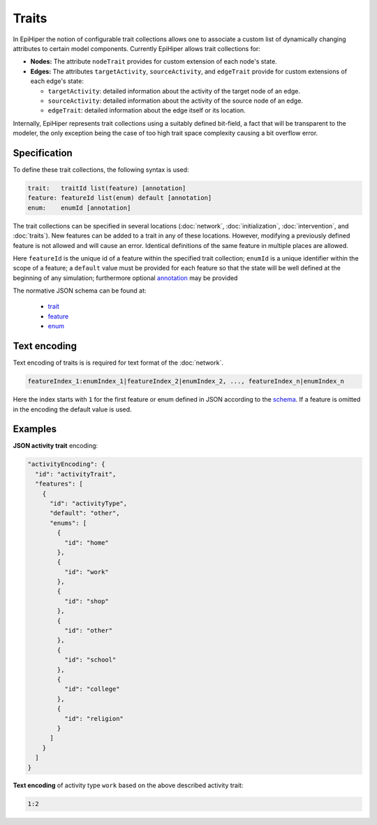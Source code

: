 Traits
======

In EpiHiper the notion of configurable trait collections allows one to associate a custom list of dynamically changing attributes to certain model components. Currently EpiHiper allows trait collections for: 

* **Nodes:** The attribute ``nodeTrait`` provides for custom extension of each node's state.

* **Edges:** The attributes ``targetActivity``, ``sourceActivity``, and ``edgeTrait`` provide for custom extensions of each edge's state:

  * ``targetActivity``: detailed information about the activity of the target node of an edge.

  * ``sourceActivity``: detailed information about the activity of the source node of an edge.

  * ``edgeTrait``: detailed information about the edge itself or its location.

Internally, EpiHiper represents trait collections using a suitably defined bit-field, a fact that will be transparent to the modeler, the only exception being the case of too high trait space complexity causing a bit overflow error. 

Specification
-------------

To define these trait collections, the following syntax is used:

.. code-block:: bash

  trait:   traitId list(feature) [annotation]
  feature: featureId list(enum) default [annotation]
  enum:    enumId [annotation]

The trait collections can be specified in several locations (:doc:`network`, :doc:`initialization`, :doc:`intervention`, and :doc:`traits`). New features can be added to a trait in any of these locations. However, modifying a previously defined feature is not allowed and will cause an error. Identical definitions of the same feature in multiple places are allowed.

Here ``featureId`` is the unique id of a feature within the specified trait collection; ``enumId`` is a unique identifier within the scope of a feature; a ``default`` value must be provided for each feature so that the state will be well defined at the beginning of any simulation; furthermore optional `annotation <https://github.com/NSSAC/EpiHiper-Schema/blob/master/schema/typeRegistry.json#L96>`_ may be provided

The normative JSON schema can be found at:

  * `trait <https://github.com/NSSAC/EpiHiper-Schema/blob/master/schema/typeRegistry.json#L2141>`_
  * `feature <https://github.com/NSSAC/EpiHiper-Schema/blob/master/schema/typeRegistry.json#L2102>`_
  * `enum <https://github.com/NSSAC/EpiHiper-Schema/blob/master/schema/typeRegistry.json#L2068>`_

.. _traits-text-encoding:

Text encoding
-------------

Text encoding of traits is is required for text format of the :doc:`network`.

.. code-block:: bash

  featureIndex_1:enumIndex_1|featureIndex_2|enumIndex_2, ..., featureIndex_n|enumIndex_n

Here the index starts with ``1`` for the first feature or enum defined in JSON according to the `schema <https://github.com/NSSAC/EpiHiper-Schema/blob/master/schema/typeRegistry.json#L2141>`_. If a feature is omitted in the encoding the default value is used.


.. _traits-examples:

Examples
--------


**JSON activity trait** encoding:

.. code-block:: JSON

    "activityEncoding": {
      "id": "activityTrait",
      "features": [
        {
          "id": "activityType",
          "default": "other",
          "enums": [
            {
              "id": "home"
            },
            {
              "id": "work"
            },
            {
              "id": "shop"
            },
            {
              "id": "other"
            },
            {
              "id": "school"
            },
            {
              "id": "college"
            },
            {
              "id": "religion"
            }
          ]
        }
      ]
    }


**Text encoding** of activity type ``work`` based on the above described activity trait:

.. code-block:: bash

  1:2
